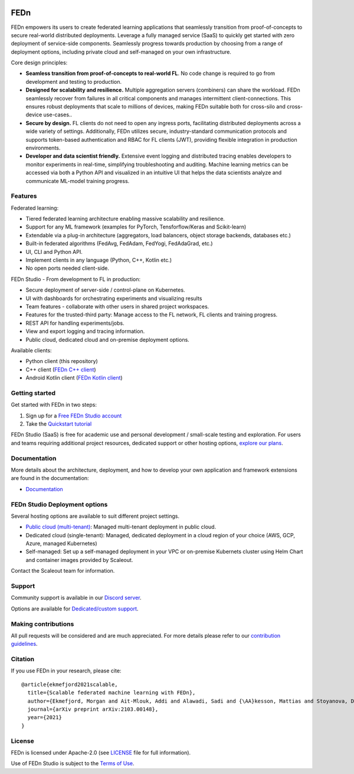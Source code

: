 |pic1| |pic2| |pic3|

.. |pic1| image:: https://github.com/scaleoutsystems/fedn/actions/workflows/integration-tests.yaml/badge.svg
   :target: https://github.com/scaleoutsystems/fedn/actions/workflows/integration-tests.yaml

.. |pic2| image:: https://badgen.net/badge/icon/discord?icon=discord&label
   :target: https://discord.gg/KMg4VwszAd

.. |pic3| image:: https://readthedocs.org/projects/fedn/badge/?version=latest&style=flat
   :target: https://fedn.readthedocs.io

FEDn
--------

FEDn empowers its users to create federated learning applications that seamlessly transition from proof-of-concepts to secure real-world distributed deployments. Leverage a fully managed service (SaaS) to quickly get started with zero deployment of service-side components. Seamlessly progress towards production by choosing from a range of deployment options, including private cloud and self-managed on your own infrastructure.

Core design principles:

-  **Seamless transition from proof-of-concepts to real-world FL**. No code change is required to go from development and testing to production. 

-  **Designed for scalability and resilience.** Multiple aggregation servers (combiners) can share the workload. FEDn seamlessly recover from failures in all critical components and manages intermittent client-connections. This ensures robust deployments that scale to millions of devices, making FEDn suitable both for cross-silo and cross-device use-cases..

-  **Secure by design.** FL clients do not need to open any ingress ports, facilitating distributed deployments across a wide variety of settings. Additionally, FEDn utilizes secure, industry-standard communication protocols and supports token-based authentication and RBAC for FL clients (JWT), providing flexible integration in production environments.   

-  **Developer and data scientist friendly.** Extensive event logging and distributed tracing enables developers to monitor experiments in real-time, simplifying troubleshooting and auditing. Machine learning metrics can be accessed via both a Python API and visualized in an intuitive UI that helps the data scientists analyze and communicate ML-model training progress.


Features
=========

Federated learning: 

- Tiered federated learning architecture enabling massive scalability and resilience. 
- Support for any ML framework (examples for PyTorch, Tensforflow/Keras and Scikit-learn)
- Extendable via a plug-in architecture (aggregators, load balancers, object storage backends, databases  etc.)
- Built-in federated algorithms (FedAvg, FedAdam, FedYogi, FedAdaGrad, etc.)
- UI, CLI and Python API.
- Implement clients in any language (Python, C++, Kotlin etc.)
- No open ports needed client-side.


FEDn Studio - From development to FL in production: 

-  Secure deployment of server-side / control-plane on Kubernetes.
-  UI with dashboards for orchestrating experiments and visualizing results
-  Team features - collaborate with other users in shared project workspaces. 
-  Features for the trusted-third party: Manage access to the FL network, FL clients and training progress.
-  REST API for handling experiments/jobs. 
-  View and export logging and tracing information. 
-  Public cloud, dedicated cloud and on-premise deployment options.

Available clients:

- Python client (this repository)
- C++ client (`FEDn C++ client <https://github.com/scaleoutsystems/fedn-cpp-client>`__)
- Android Kotlin client (`FEDn Kotlin client <https://github.com/scaleoutsystems/fedn-android-client>`__)


Getting started
============================

Get started with FEDn in two steps:  

1. Sign up for a `Free FEDn Studio account <https://fedn.scaleoutsystems.com/signup>`__
2. Take the `Quickstart tutorial <https://fedn.readthedocs.io/en/stable/quickstart.html>`__

FEDn Studio (SaaS) is free for academic use and personal development / small-scale testing and exploration. For users and teams requiring
additional project resources, dedicated support or other hosting options, `explore our plans <https://www.scaleoutsystems.com/start#pricing>`__.  

Documentation
=============

More details about the architecture, deployment, and how to develop your own application and framework extensions are found in the documentation:

-  `Documentation <https://fedn.readthedocs.io>`__


FEDn Studio Deployment options
==============================

Several hosting options are available to suit different project settings.

-  `Public cloud (multi-tenant) <https://fedn.scaleoutsystems.com>`__: Managed multi-tenant deployment in public cloud. 
-   Dedicated cloud (single-tenant): Managed, dedicated deployment in a cloud region of your choice (AWS, GCP, Azure, managed Kubernetes) 
-   Self-managed: Set up a self-managed deployment in your VPC or on-premise Kubernets cluster using Helm Chart and container images provided by Scaleout. 

Contact the Scaleout team for information.

Support
=================

Community support is available in our `Discord
server <https://discord.gg/KMg4VwszAd>`__.

Options are available for `Dedicated/custom support <https://www.scaleoutsystems.com/start#pricing>`__.

Making contributions
====================

All pull requests will be considered and are much appreciated. For
more details please refer to our `contribution
guidelines <https://github.com/scaleoutsystems/fedn/blob/master/CONTRIBUTING.md>`__.

Citation
========

If you use FEDn in your research, please cite:

::

   @article{ekmefjord2021scalable,
     title={Scalable federated machine learning with FEDn},
     author={Ekmefjord, Morgan and Ait-Mlouk, Addi and Alawadi, Sadi and {\AA}kesson, Mattias and Stoyanova, Desislava and Spjuth, Ola and Toor, Salman and Hellander, Andreas},
     journal={arXiv preprint arXiv:2103.00148},
     year={2021}
   }


License
=======

FEDn is licensed under Apache-2.0 (see `LICENSE <LICENSE>`__ file for
full information).

Use of FEDn Studio is subject to the `Terms of Use <https://www.scaleoutsystems.com/terms>`__.
